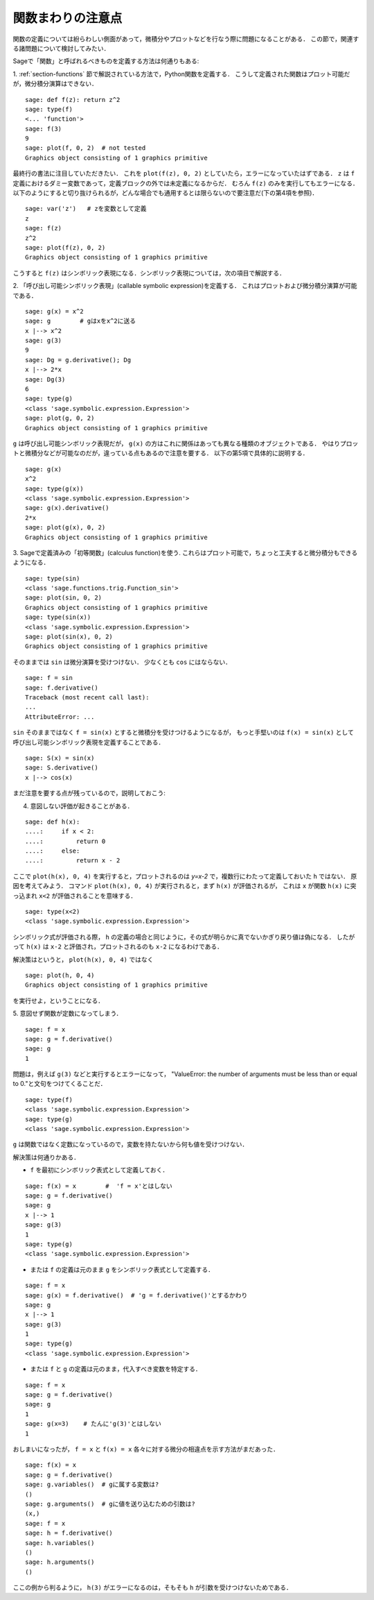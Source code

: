 .. _section-functions-issues:

関数まわりの注意点
=================================

関数の定義については紛らわしい側面があって，微積分やプロットなどを行なう際に問題になることがある．
この節で，関連する諸問題について検討してみたい．

Sageで「関数」と呼ばれるべきものを定義する方法は何通りもある:

1. :ref:`section-functions` 節で解説されている方法で，Python関数を定義する．
こうして定義された関数はプロット可能だが，微分積分演算はできない．

::

       sage: def f(z): return z^2
       sage: type(f)
       <... 'function'>
       sage: f(3)
       9
       sage: plot(f, 0, 2)  # not tested
       Graphics object consisting of 1 graphics primitive


最終行の書法に注目していただきたい．
これを ``plot(f(z), 0, 2)`` としていたら，エラーになっていたはずである．
``z`` は ``f`` 定義におけるダミー変数であって，定義ブロックの外では未定義になるからだ．
むろん ``f(z)`` のみを実行してもエラーになる．
以下のようにすると切り抜けられるが，どんな場合でも通用するとは限らないので要注意だ(下の第4項を参照)．

.. link

::

       sage: var('z')   # zを変数として定義
       z
       sage: f(z)
       z^2
       sage: plot(f(z), 0, 2)
       Graphics object consisting of 1 graphics primitive

こうすると ``f(z)`` はシンボリック表現になる．シンボリック表現については，次の項目で解説する．




2. 「呼び出し可能シンボリック表現」(callable symbolic expression)を定義する．
これはプロットおよび微分積分演算が可能である．

::

       sage: g(x) = x^2
       sage: g        # gはxをx^2に送る
       x |--> x^2
       sage: g(3)
       9
       sage: Dg = g.derivative(); Dg
       x |--> 2*x
       sage: Dg(3)
       6
       sage: type(g)
       <class 'sage.symbolic.expression.Expression'>
       sage: plot(g, 0, 2)
       Graphics object consisting of 1 graphics primitive

``g`` は呼び出し可能シンボリック表現だが， ``g(x)`` の方はこれに関係はあっても異なる種類のオブジェクトである．
やはりプロットと微積分などが可能なのだが，違っている点もあるので注意を要する．
以下の第5項で具体的に説明する．

.. link

::

       sage: g(x)
       x^2
       sage: type(g(x))
       <class 'sage.symbolic.expression.Expression'>
       sage: g(x).derivative()
       2*x
       sage: plot(g(x), 0, 2)
       Graphics object consisting of 1 graphics primitive


3. Sageで定義済みの「初等関数」(calculus function)を使う. 
これらはプロット可能で，ちょっと工夫すると微分積分もできるようになる．


::

       sage: type(sin)
       <class 'sage.functions.trig.Function_sin'>
       sage: plot(sin, 0, 2)
       Graphics object consisting of 1 graphics primitive
       sage: type(sin(x))
       <class 'sage.symbolic.expression.Expression'>
       sage: plot(sin(x), 0, 2)
       Graphics object consisting of 1 graphics primitive

そのままでは ``sin`` は微分演算を受けつけない．
少なくとも ``cos`` にはならない．


::

       sage: f = sin
       sage: f.derivative()
       Traceback (most recent call last):
       ...
       AttributeError: ...


``sin`` そのままではなく ``f = sin(x)`` とすると微積分を受けつけるようになるが， もっと手堅いのは ``f(x) = sin(x)`` として呼び出し可能シンボリック表現を定義することである．


::

       sage: S(x) = sin(x)
       sage: S.derivative()
       x |--> cos(x)



まだ注意を要する点が残っているので，説明しておこう:

4. 意図しない評価が起きることがある．

::

       sage: def h(x):
       ....:     if x < 2:
       ....:         return 0
       ....:     else:
       ....:         return x - 2


ここで ``plot(h(x), 0, 4)`` を実行すると，プロットされるのは `y=x-2` で，複数行にわたって定義しておいた ``h`` ではない．
原因を考えてみよう．
コマンド ``plot(h(x), 0, 4)`` が実行されると，まず ``h(x)`` が評価されるが， これは ``x`` が関数 ``h(x)`` に突っ込まれ ``x<2`` が評価されることを意味する．

.. link

::

       sage: type(x<2)
       <class 'sage.symbolic.expression.Expression'>


シンボリック式が評価される際， ``h`` の定義の場合と同じように，その式が明らかに真でないかぎり戻り値は偽になる．
したがって ``h(x)`` は ``x-2`` と評価され，プロットされるのも ``x-2`` になるわけである．


解決策はというと， ``plot(h(x), 0, 4)`` ではなく


.. link



::

       sage: plot(h, 0, 4)
       Graphics object consisting of 1 graphics primitive

を実行せよ，ということになる．



5. 意図せず関数が定数になってしまう．
::

       sage: f = x
       sage: g = f.derivative()
       sage: g
       1


問題は，例えば ``g(3)`` などと実行するとエラーになって， "ValueError: the number of arguments must be less than or equal to 0."と文句をつけてくることだ．

.. link

::

       sage: type(f)
       <class 'sage.symbolic.expression.Expression'>
       sage: type(g)
       <class 'sage.symbolic.expression.Expression'>


``g`` は関数ではなく定数になっているので，変数を持たないから何も値を受けつけない．


解決策は何通りかある．

- ``f`` を最初にシンボリック表式として定義しておく．

::

         sage: f(x) = x        #  'f = x'とはしない
         sage: g = f.derivative()
         sage: g
         x |--> 1
         sage: g(3)
         1
         sage: type(g)
         <class 'sage.symbolic.expression.Expression'>


- または ``f`` の定義は元のまま ``g`` をシンボリック表式として定義する．

::

         sage: f = x
         sage: g(x) = f.derivative()  # 'g = f.derivative()'とするかわり
         sage: g
         x |--> 1
         sage: g(3)
         1
         sage: type(g)
         <class 'sage.symbolic.expression.Expression'>


- または ``f`` と ``g`` の定義は元のまま，代入すべき変数を特定する．

::

         sage: f = x
         sage: g = f.derivative()
         sage: g
         1
         sage: g(x=3)    # たんに'g(3)'とはしない
         1


おしまいになったが， ``f = x`` と ``f(x) = x`` 各々に対する微分の相違点を示す方法がまだあった．


::

       sage: f(x) = x
       sage: g = f.derivative()
       sage: g.variables()  # gに属する変数は?
       ()
       sage: g.arguments()  # gに値を送り込むための引数は?
       (x,)
       sage: f = x
       sage: h = f.derivative()
       sage: h.variables()
       ()
       sage: h.arguments()
       ()


ここの例から判るように， ``h(3)`` がエラーになるのは，そもそも ``h`` が引数を受けつけないためである．
